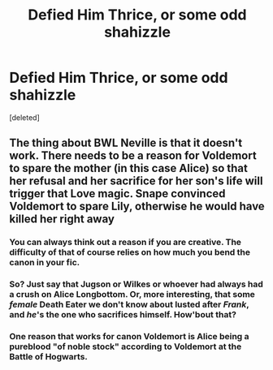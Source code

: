 #+TITLE: Defied Him Thrice, or some odd shahizzle

* Defied Him Thrice, or some odd shahizzle
:PROPERTIES:
:Score: 0
:DateUnix: 1532321308.0
:DateShort: 2018-Jul-23
:FlairText: Prompt/Discussion
:END:
[deleted]


** The thing about BWL Neville is that it doesn't work. There needs to be a reason for Voldemort to spare the mother (in this case Alice) so that her refusal and her sacrifice for her son's life will trigger that Love magic. Snape convinced Voldemort to spare Lily, otherwise he would have killed her right away
:PROPERTIES:
:Author: Redhotlipstik
:Score: 1
:DateUnix: 1532327328.0
:DateShort: 2018-Jul-23
:END:

*** You can always think out a reason if you are creative. The difficulty of that of course relies on how much you bend the canon in your fic.
:PROPERTIES:
:Author: Satanniel
:Score: 5
:DateUnix: 1532330769.0
:DateShort: 2018-Jul-23
:END:


*** So? Just say that Jugson or Wilkes or whoever had always had a crush on Alice Longbottom. Or, more interesting, that some /female/ Death Eater we don't know about lusted after /Frank/, and /he/'s the one who sacrifices himself. How'bout that?
:PROPERTIES:
:Author: Achille-Talon
:Score: 4
:DateUnix: 1532330700.0
:DateShort: 2018-Jul-23
:END:


*** One reason that works for canon Voldemort is Alice being a pureblood "of noble stock" according to Voldemort at the Battle of Hogwarts.
:PROPERTIES:
:Author: Jahoan
:Score: 1
:DateUnix: 1532369425.0
:DateShort: 2018-Jul-23
:END:
